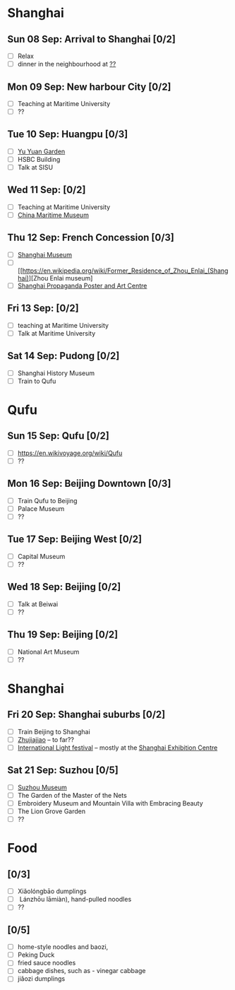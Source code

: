 #+TITLE: 
#+AUTHOR: 
#+DATE: 
#+OPTIONS: toc:nil H:2
#+LATEX_HEADER: \usepackage{tikzsymbols}

#+LATEX_HEADER: \usepackage{CJKutf8}
#+LATEX_HEADER: \newcommand{\ZH}[1]{\begin{CJK}{UTF8}{gbsn}#1\end{CJK}}
#+LATEX_HEADER: \newcommand{\ZHT}[1]{\begin{CJK}{UTF8}{bsmi}#1\end{CJK}}

* Shanghai
** Sun 08 Sep: Arrival to Shanghai [0/2]
 + [ ] Relax \Laughey[1.4]
 + [ ] dinner in the neighbourhood at [[https://www.tripadvisor.com/Attraction_Review-g308272-d2220946-Reviews-China_Maritime_Museum-Shanghai.html#MAPVIEW][??]]


** Mon 09 Sep: New harbour City [0/2]
 + [ ] Teaching at Maritime University
 + [ ] ??

** Tue 10 Sep: Huangpu [0/3]
 + [ ] [[https://www.yugarden.com.cn/][Yu Yuan Garden]]
 + [ ] HSBC Building
 + [ ] Talk at SISU

** Wed 11 Sep:  [0/2]
 + [ ] Teaching at Maritime University
 + [ ] [[https://www.tripadvisor.com/Attraction_Review-g308272-d2220946-Reviews-China_Maritime_Museum-Shanghai.html][China Maritime Museum]]
   
** Thu 12 Sep: French Concession [0/3]
 + [ ] [[http://www.shanghaimuseum.net/museum/frontend/en/index.action][Shanghai Museum]]
 + [ ] [[https://en.wikipedia.org/wiki/Former_Residence_of_Zhou_Enlai_(Shanghai)][Zhou Enlai museum]
 + [ ] [[http://www.shanghaipropagandaart.com/home.asp?class=beautifuf_book][Shanghai Propaganda Poster and Art Centre]]

** Fri 13 Sep:  [0/2]
 + [ ] teaching at Maritime University
 + [ ] Talk at Maritime University

** Sat 14 Sep: Pudong [0/2]
 + [ ] Shanghai History Museum
 + [ ] Train to Qufu

* Qufu
** Sun 15 Sep: Qufu [0/2]
 + [ ] https://en.wikivoyage.org/wiki/Qufu
 + [ ] ??

** Mon 16 Sep: Beijing Downtown [0/3]
 + [ ] Train Qufu to Beijing
 + [ ] Palace Museum
 + [ ] ??

** Tue 17 Sep: Beijing West [0/2]
 + [ ] Capital Museum
 + [ ] ??

** Wed 18 Sep: Beijing [0/2]
 + [ ] Talk at Beiwai
 + [ ] ??

** Thu 19 Sep: Beijing [0/2]
 + [ ] National Art Museum
 + [ ] ??

* Shanghai
** Fri 20 Sep: Shanghai suburbs [0/2]
 + [ ] Train Beijing to Shanghai
 + [ ] [[https://en.wikivoyage.org/wiki/Shanghai/Zhujiajiao][Zhujiajiao]] -- to far??
 + [ ] [[https://english.shanghai.gov.cn/en-FestivalsCelebrations/20240613/aaded1813b0f42e1817aeadece62ba5e.html][International Light festival]] -- mostly at the [[http://www.shzlzx.com.cn/][Shanghai Exhibition Centre]]

** Sat 21 Sep: Suzhou [0/5]
 + [ ] [[http://www.szmuseum.com/][Suzhou Museum]]
 + [ ] The Garden of the Master of the Nets \ZH{网师园}
 + [ ] Embroidery Museum and Mountain Villa with Embracing Beauty \ZH{环秀山庄}
 + [ ] The Lion Grove Garden \ZH{狮子林}
 + [ ] ??

* Food
** \ZH{上海菜} [0/3]
    + [ ] Xiǎolóngbāo \ZH{小笼包} dumplings
    + [ ] \ZH{兰州拉面} Lánzhōu lāmiàn), hand-pulled noodles
    + [ ] ??

** \ZH{北京菜} [0/5]
    + [ ] home-style noodles and baozi,
    + [ ] Peking Duck \ZH{北京烤鸭}
    + [ ] fried sauce noodles \ZH{炸酱面}
    + [ ] cabbage dishes, such as \ZH{醋溜卷心菜} - vinegar cabbage
    + [ ] jiǎozi \ZH{饺子} dumplings
